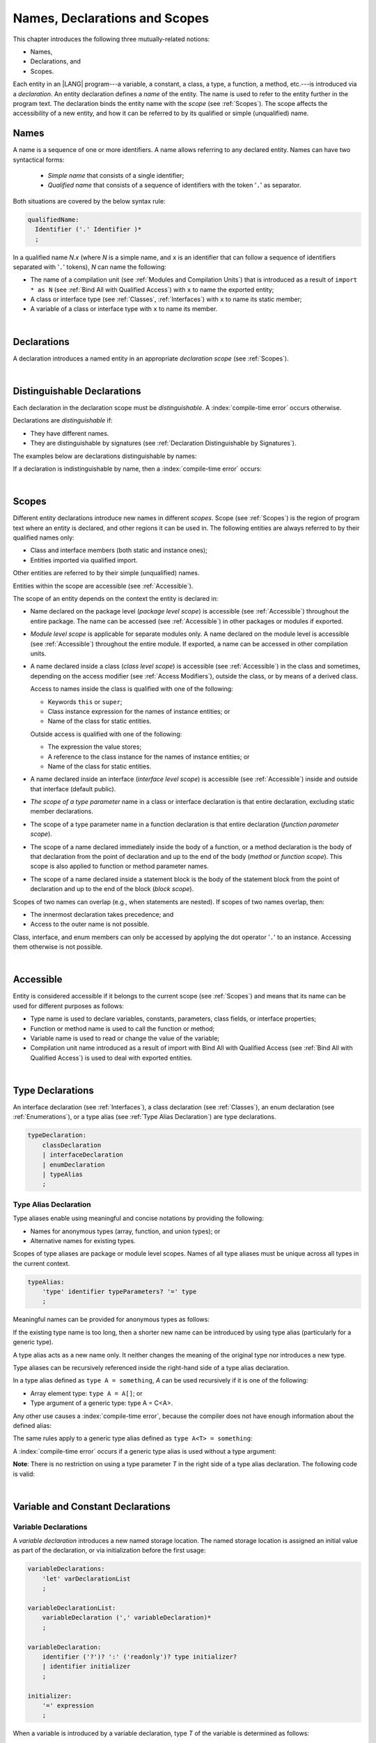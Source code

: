 ..
    Copyright (c) 2021-2024 Huawei Device Co., Ltd.
    Licensed under the Apache License, Version 2.0 (the "License");
    you may not use this file except in compliance with the License.
    You may obtain a copy of the License at
    http://www.apache.org/licenses/LICENSE-2.0
    Unless required by applicable law or agreed to in writing, software
    distributed under the License is distributed on an "AS IS" BASIS,
    WITHOUT WARRANTIES OR CONDITIONS OF ANY KIND, either express or implied.
    See the License for the specific language governing permissions and
    limitations under the License.

.. _Names, Declarations and Scopes:

Names, Declarations and Scopes
##############################

.. meta:
    frontend_status: Done

This chapter introduces the following three mutually-related notions:

-  Names,
-  Declarations, and
-  Scopes.

Each entity in an |LANG| program---a variable, a constant, a class,
a type, a function, a method, etc.---is introduced via a *declaration*.
An entity declaration defines a *name* of the entity. The name is used to
refer to the entity further in the program text. The declaration binds the
entity name with the *scope* (see :ref:`Scopes`). The scope affects the
accessibility of a new entity, and how it can be referred to by its qualified
or simple (unqualified) name.

.. index::
   variable
   constant
   class
   type
   function
   method
   scope
   declaration
   entity
   simple name
   unqualified name

.. _Names:

Names
*****

.. meta:
    frontend_status: Done

A name is a sequence of one or more identifiers. A name allows referring to
any declared entity. Names can have two syntactical forms:

    - *Simple name* that consists of a single identifier;
    - *Qualified name* that consists of a sequence of identifiers with the
      token '``.``' as separator.

Both situations are covered by the below syntax rule:

.. code-block:: abnf

    qualifiedName:
      Identifier ('.' Identifier )*
      ;

In a qualified name *N.x* (where *N* is a simple name, and ``x`` is an
identifier that can follow a sequence of identifiers separated with '``.``'
tokens), *N* can name the following:

-  The name of a compilation unit (see :ref:`Modules and Compilation Units`)
   that is introduced as a result of ``import * as N`` (see :ref:`Bind All with Qualified Access`)
   with ``x`` to name the exported entity;

-  A class or interface type (see :ref:`Classes`, :ref:`Interfaces`) with ``x``
   to name its static member;

-  A variable of a class or interface type with ``x`` to name its member.

.. index::
   name
   entity
   simple name
   qualified name
   identifier
   package member
   reference type
   package
   variable
   field
   method
   token
   separator
   static member

|

.. _Declarations:

Declarations
************

.. meta:
    frontend_status: Done

A declaration introduces a named entity in an appropriate *declaration scope*
(see :ref:`Scopes`).

.. index::
   named entity
   declared entity
   declaration scope

|

.. _Distinguishable Declarations:

Distinguishable Declarations
****************************

.. meta:
    frontend_status: Done

Each declaration in the declaration scope must be *distinguishable*.
A :index:`compile-time error` occurs otherwise.

Declarations are *distinguishable* if:

-  They have different names.
-  They are distinguishable by signatures (see 
   :ref:`Declaration Distinguishable by Signatures`).

.. index::
   distinguishable declaration
   declaration scope
   name
   signature

The examples below are declarations distinguishable by names:

.. code-block:: typescript
   :linenos:

    const PI = 3.14
    const pi = 3
    function Pi() {}
    type IP = number[]
    class A {
        static method() {}
        method() {}
        field: number = PI
        static field: number = PI + pi
    }

If a declaration is indistinguishable by name, then a :index:`compile-time error`
occurs:

.. code-block:: typescript
   :linenos:

    // compile-time error: The constant and the function have the same name.
    const PI = 3.14                   
    function PI() { return 3.14 }     

    // compile-time error: The type and the variable have the same name.
    class Person {}
    let Person: Person

    // compile-time error: The field and the method have the same name.
    class C {
        counter: number
        counter(): number {
          return this.counter
        }
    }

.. index::
   distinguishable declaration
   compile-time error

|

.. _Scopes:

Scopes
******

.. meta:
    frontend_status: Done

Different entity declarations introduce new names in different *scopes*. Scope
(see :ref:`Scopes`) is the region of program text where an entity is declared,
and other regions it can be used in. The following entities are always referred
to by their qualified names only:

-  Class and interface members (both static and instance ones);
-  Entities imported via qualified import.

Other entities are referred to by their simple (unqualified) names.

Entities within the scope are accessible (see :ref:`Accessible`).

.. index::
   scope
   entity
   name qualification
   access
   simple name
   variable
   constant
   function call

The scope of an entity depends on the context the entity is declared in:

.. _package-access:

-  Name declared on the package level (*package level scope*) is accessible
   (see :ref:`Accessible`) throughout the entire package. The name can be
   accessed (see :ref:`Accessible`) in other packages or modules if exported.

.. index::
   name
   declaration
   package level scope
   module level scope
   access
   module

.. _module-access:

-  *Module level scope* is applicable for separate modules only. A name
   declared on the module level is accessible (see :ref:`Accessible`)
   throughout the entire module. If exported, a name can be accessed in other
   compilation units.

.. index::
   module level scope
   module
   access
   name
   declaration

.. _class-access:
  
-  A name declared inside a class (*class level scope*) is accessible (see
   :ref:`Accessible`) in the class and sometimes, depending on the access
   modifier (see :ref:`Access Modifiers`), outside the class, or by means of a
   derived class.

   Access to names inside the class is qualified with one of the following:

   -  Keywords ``this`` or ``super``;
   -  Class instance expression for the names of instance entities; or
   -  Name of the class for static entities.

   Outside access is qualified with one of the following:

   -  The expression the value stores;
   -  A reference to the class instance for the names of instance entities; or
   -  Name of the class for static entities.

.. index::
   class level scope
   method
   name
   access
   modifier
   derived class
   declaration

.. _interface-access:

-  A name declared inside an interface (*interface level scope*) is accessible
   (see :ref:`Accessible`) inside and outside that interface (default public).

.. index::
   name
   declaration
   class level scope
   interface level scope
   interface
   access
   default public

.. _class-or-interface-type-parameter-access:

-  *The scope of a type parameter* name in a class or interface declaration
   is that entire declaration, excluding static member declarations.

.. index::
   name
   declaration
   static member

.. _function-type-parameter-access:

-  The scope of a type parameter name in a function declaration is that
   entire declaration (*function parameter scope*).

.. index::
   parameter name
   function declaration
   function parameter scope

.. _function-access:

-  The scope of a name declared immediately inside the body of a function,
   or a method declaration is the body of that declaration from the point of
   declaration and up to the end of the body (*method* or *function scope*).
   This scope is also applied to function or method parameter names.

.. index::
   scope
   function body declaration
   method body declaration
   method scope
   function scope

.. _block-access:

-  The scope of a name declared inside a statement block is the body of
   the statement block from the point of declaration and up to the end
   of the block (*block scope*).

.. index::
   statement block
   body
   point of declaration
   block scope

.. code-block:: typescript
   :linenos:

    function foo() {
        let x = y // compile-time error – y is not accessible yet
        let y = 1
    }

Scopes of two names can overlap (e.g., when statements are nested). If scopes
of two names overlap, then:

-  The innermost declaration takes precedence; and
-  Access to the outer name is not possible.


Class, interface, and enum members can only be accessed by applying the dot
operator '``.``' to an instance. Accessing them otherwise is not possible.


.. index::
   name
   scope
   overlap
   nested statement
   innermost declaration
   precedence
   access
   class member
   interface member
   enum member
   instance
   dot operator

|

.. _Accessible:

Accessible
**********

.. meta:
    frontend_status: Done

Entity is considered accessible if it belongs to the current scope (see
:ref:`Scopes`) and means that its name can be used for different purposes as
follows:

- Type name is used to declare variables, constants, parameters, class fields,
  or interface properties;
- Function or method name is used to call the function or method;
- Variable name is used to read or change the value of the variable;
- Compilation unit name introduced as a result of import with Bind All with
  Qualified Access (see :ref:`Bind All with Qualified Access`) is used to deal
  with exported entities.


|

.. _Type Declarations:

Type Declarations
*****************

.. meta:
    frontend_status: Done

An interface declaration (see :ref:`Interfaces`), a class declaration (see
:ref:`Classes`), an enum declaration (see :ref:`Enumerations`), or a type alias
(see :ref:`Type Alias Declaration`) are type declarations.

.. code-block:: abnf

    typeDeclaration:
        classDeclaration
        | interfaceDeclaration
        | enumDeclaration
        | typeAlias
        ;

.. index::
   type declaration
   interface declaration
   class declaration
   enum declaration
   type alias declaration


.. _Type Alias Declaration:

Type Alias Declaration
======================

.. meta:
    frontend_status: Partly
    todo: implement recursive type alias feature
    todo: type alias can be as local declaration now, but the spec says it can be only topDeclaration
    todo: type alias name shouldn't be handled as variable name (eg: type foo = Double; let foo : int = 0 --> now error)

Type aliases enable using meaningful and concise notations by providing the
following:

-  Names for anonymous types (array, function, and union types); or
-  Alternative names for existing types.


Scopes of type aliases are package or module level scopes. Names
of all type aliases must be unique across all types in the current
context.

.. index::
   type alias
   anonymous type
   array
   function
   union type
   scope
   package level scope
   module level scope
   name

.. code-block:: abnf

    typeAlias:
        'type' identifier typeParameters? '=' type
        ;

Meaningful names can be provided for anonymous types as follows:

.. code-block:: typescript
   :linenos:

    type Matrix = number[][]
    type Handler = (s: string, no: number) => string
    type Predicate<T> = (x: T) => Boolean
    type NullableNumber = Number | null

If the existing type name is too long, then a shorter new name can be
introduced by using type alias (particularly for a generic type).

.. code-block:: typescript
   :linenos:

    type Dictionary = Map<string, string>
    type MapOfString<T> = Map<T, string>

A type alias acts as a new name only. It neither changes the meaning of the
original type nor introduces a new type.

.. code-block:: typescript
   :linenos:

    type Vector = number[]
    function max(x: Vector): number {
        let m = x[0]
        for (let v of x)
            if (v > m) v = m
        return m
    }

    function main() {
        let x: Vector = [3, 2, 1]
        console.log(max(x)) // ok
    }

Type aliases can be recursively referenced inside the right-hand side of a type
alias declaration.

In a type alias defined as ``type A = something``, *A* can be used recursively
if it is one of the following:

-  Array element type: ``type A = A[]``; or
-  Type argument of a generic type: type A = C<A>.

.. code-block:: typescript
   :linenos:

    type A = A[] // ok, used as element type

    class C<T> { /*body*/}
    type B = C<B> // ok, used as a type argument

    type D = string | Array<D> // ok


Any other use causes a :index:`compile-time error`, because the compiler
does not have enough information about the defined alias:

.. code-block:: typescript
   :linenos:

    type E = E // compile-time error
    type F = string | E // compile-time error


The same rules apply to a generic type alias defined as
``type A<T> = something``:

.. code-block-meta:
   expect-cte:

.. code-block:: typescript
   :linenos:

    type A<T> = Array<A<T>> // ok, A<T> is used as a type argument
    type A<T> = string | Array<A<T>> // ok

    type A<T> = A<T> // compile-time error


A :index:`compile-time error` occurs if a generic type alias is used without
a type argument:

.. code-block-meta:
   expect-cte:

.. code-block:: typescript
   :linenos:
   
    type A<T> = Array<A> // compile-time error

**Note**: There is no restriction on using a type parameter *T* in
the right side of a type alias declaration. The following code
is valid:

.. code-block:: typescript
   :linenos:

    type NodeValue<T> = T | Array<T> | Array<NodeValue<T>>; 

|

.. _Variable and Constant Declarations:

Variable and Constant Declarations
**********************************

.. meta:
    frontend_status: Done

.. _Variable Declarations:

Variable Declarations
=====================

.. meta:
    frontend_status: Done

A *variable declaration* introduces a new named storage location. The named
storage location is assigned an initial value as part of the declaration, or
via initialization before the first usage:

.. code-block:: abnf

    variableDeclarations:
        'let' varDeclarationList
        ;

    variableDeclarationList:
        variableDeclaration (',' variableDeclaration)*
        ;

    variableDeclaration:
        identifier ('?')? ':' ('readonly')? type initializer? 
        | identifier initializer
        ;

    initializer:
        '=' expression
        ;

When a variable is introduced by a variable declaration, type *T* of the
variable is determined as follows:

-  *T* is the type specified in a type annotation (if any) of the declaration.

   - If the name of the variable is followed by the '``?``' sign, then the
     type of the variable is semantically equivalent to ``type | undefined``.
   - If the declaration also has an initializer, then the initializer expression
     type must be compatible with *T* (see :ref:`Type Compatibility with Initializer`).

-  If no type annotation is available, then *T* is inferred from the
   initializer expression (see :ref:`Type Inference from Initializer`).

.. index::
   variable declaration
   named variable
   initial value
   variable
   type annotation
   initializer expression
   compatibility
   inference

.. code-block:: typescript
   :linenos:

    let a: number // ok
    let b = 1 // ok, number type is inferred
    let c: number = 6, d = 1, e = "hello" // ok

    // ok, type of lambda and type of 'f' can be inferred
    let f = (p: number) => b + p
    let x // compile-time error -- either type or initializer

Every variable in a program must have an initial value before it can be used.
The initial value can be identified as follows:

-  Each method or function parameter is initialized to the corresponding
   argument value provided by the caller of the method or function.
-  Each constructor parameter is initialized to the corresponding
   argument value as provided by:

   + Class instance creation expression (see :ref:`New Expressions`); or
   + Explicit constructor call (see :ref:`Explicit Constructor Call`).

-  An exception parameter is initialized to the thrown object (see
   :ref:`Throw Statements`) that represents exception or error.

- If a variable has an *initializer* explicitly specified, then its execution
  produces the initial value for this variable.

- Otherwise the following cases are possible

   + Each class or interface static variable is initialized as a result of
     execution of the class or interface initializer (see
     :ref:`Class Initializer`).
   + Each class variable is initialized with either a *default value* (see
     :ref:`Default Values for Types`) or as a result of class constructor (see
     :ref:`Constructor Declaration`) execution.
   + Each local variable or array element is initialized with a *default value*
     (see :ref:`Default Values for Types`) when it is created.

Otherwise, the variable is not initialized, and a :index:`compile-time error`
occurs.

If an initializer expression is provided, then additional restrictions apply
to the content of the expression as described in :ref:`Exceptions and Initialization Expression`.

If the type of a variable declaration has the prefix ``readonly``, then the
type must be of *array* kind, and the restrictions on its operations are
applied to the variable as described in :ref:`Readonly Parameters`.

A :index:`compile-time error` occurs if a non-array type has the prefix
``readonly``.

.. code-block-meta:
   expect-cte:


.. code-block:: typescript
   :linenos:

    function foo (p: number[]) {
       let x: readonly number [] = p
       x[0] = 666 // Compile-time error as array itself is readonly
       console.log (x[0]) // read operation is OK
    }


.. index::
   initial value
   initializer
   method parameter
   function parameter
   argument value
   method caller
   function caller
   constructor parameter
   initialization
   instance creation expression
   explicit constructor call
   exception parameter
   exception
   error
   class
   instance
   local variable
   array element
   default value
   initializer expression
   restriction

|

.. _Constant Declarations:

Constant Declarations
=====================

.. meta:
    frontend_status: Done

A *constant declaration* introduces a named variable with a mandatory
explicit value.

The value of a constant cannot be changed by an assignment expression
(see :ref:`Assignment`). If the constant is an object or array, then
its properties or items can be modified.

.. code-block:: abnf

    constantDeclarations:
        'const' constantDeclarationList
        ;

    constantDeclarationList:
        constantDeclaration (',' constantDeclaration)*
        ;

    constantDeclaration:
        identifier (':' type)? initializer
        ;

The type *T* of a constant declaration is determined as follows:

-  If *T* is the type specified in a type annotation (if any) of the
   declaration, then the initializer expression must be compatible with
   *T* (see :ref:`Type Compatibility with Initializer`).
-  If no type annotation is available, then *T* is inferred from the
   initializer expression (see :ref:`Type Inference from Initializer`).
-  If '*?*' is used after the name of the constant, then the type of the
   constant is ``T | undefined``, regardless of whether *T* is identified
   explicitly or via type inference.

.. index::
   constant declaration
   variable
   constant
   value
   assignment expression
   object
   array
   type
   type annotation
   initializer expression
   compatibility
   inference

.. code-block:: typescript
   :linenos:

    const a: number = 1 // ok
    const b = 1 // ok, int type is inferred
    const c: number = 1, d = 2, e = "hello" // ok
    const x // compile-time error -- initializer is mandatory
    const y: number // compile-time error -- initializer is mandatory

Additional restrictions on the content of the initializer expression are
described in :ref:`Exceptions and Initialization Expression`.

|

.. _Type Compatibility with Initializer:

Type Compatibility with Initializer
===================================

.. meta:
    frontend_status: Done

If a variable or constant declaration contains type annotation *T* and
initializer expression *E*, then the type of *E* must be compatible with *T*, 
see :ref:`Assignment-like Contexts`.

.. index::
   initializer expression
   assignment-like contexts

|

.. _Type Inference from Initializer:

Type Inference from Initializer
===============================

.. meta:
    frontend_status: Done

If a declaration does not contain an explicit type annotation, then its type
is inferred from the initializer expression as follows:

-  If the initializer expression is of union type then the normalized union
   type (see :ref:`Union Types Normalization`) will be used.

-  Otherwise the type inferred from the initializer expression will be used.

If the type of the initializer expression cannot be inferred then a
:index:`compile-time error` occurs (see :ref:`Object Literal`):

.. index::
   type
   type inference
   initializer
   type annotation
   initializer expression

.. code-block:: typescript
   :linenos:

    let a = null                // type of 'a' is null
    let aa = undefined          // type of 'a' is undefined
    let arr = [null, undefined] // type of 'arr' is null|undefined[]

    let cond: boolean = /*something*/
    let b = cond ? 1 : 2 // type of 'b' is int
    let c = cond ? 3 : 3.14 // type of 'b' is double
    let d = cond ? "one" : "two" // type of 'c' is string
    let e = cond ? 1 : "one" // type of 'e' is 1 | "one"

    let f = {name: "aa"} // compile-time error

|

.. _Function Declarations:

Function Declarations
*********************

.. meta:
    frontend_status: Done

*Function declarations* specify names, signatures, and bodies when
introducing *named functions*. An optional function body is a block
(see :ref:`Block`):

.. code-block:: abnf

    functionDeclaration:
        functionOverloadSignature*
        modifiers? 'function' identifier
        typeParameters? signature block?
        ;

    modifiers:
        'native' | 'async'
        ;

Function *overload signature* allows calling a function in different ways (see
:ref:`Function Overload Signatures`).

If a function is declared *generic* (see :ref:`Generics`), then its type
parameters must be specified.

The ``native`` modifier indicates that the function is 
a *native function* (see :ref:`Native Functions` in Experimental Features).
A :index:`compile-time error` occurs if a *native function* has a body.

Functions must be declared on the top level (see :ref:`Top-Level Statements`).

.. index::
   function declaration
   name
   signature
   named function
   body
   function overload signature
   function call
   native function
   generic function
   type parameter
   top-level statement
   lambda

|

.. _Signatures:

Signatures
==========

.. meta:
    frontend_status: Done

A signature defines parameters and the return type (see :ref:`Return Type`)
of a function, method, or constructor.

.. code-block:: abnf

    signature:
        '(' parameterList? ')' returnType? throwMark?
        ;

    returnType:
        ':' type
        ;

    throwMark:
        'throws' | 'rethrows'
        ;

See :ref:`Throwing Functions` for the details of ``throws`` marks, and
:ref:`Rethrowing Functions` for the details of ``rethrows`` marks.

Overloading (see :ref:`Function and Method Overloading`) is supported for
functions and methods. The signatures of functions and methods are important
for their unique identification.

.. index::
   signature
   parameter
   return type
   function
   method
   constructor
   throwing function
   rethrowing function
   throws mark
   rethrows mark
   function overloading
   method overloading
   identification

|

.. _Parameter List:

Parameter List
==============

.. meta:
    frontend_status: Partly
    todo: implement readonly parameters - #14468

A signature may contain a *parameter list* that specifies an identifier of
each parameter name, and the type of each parameter. The type of each
parameter must be explicitly defined. If *parameter list* is omitted then the
function or method has no parameters. 

.. code-block:: abnf

    parameterList:
        parameter (',' parameter)* (',' optionalParameters|restParameter)? 
        | restParameter
        | optionalParameters
        ;

    parameter:
        identifier ':' 'readonly'? type
        ;

    restParameter:
        '...' parameter
        ;


If a parameter type is prefixed with ``readonly``, then there are additional
restrictions on the parameter as described in :ref:`Readonly Parameters`.

The last parameter of a function can be a *rest parameter*
(see :ref:`Rest Parameter`), or a sequence of *optional parameters*
(see :ref:`Optional Parameters`). This construction allows omitting
the corresponding argument when calling a function. If a parameter is not
*optional*, then each function call must contain an argument corresponding
to that parameter. Non-optional parameters are called the *required parameters*.

The function below has *required parameters*:

.. code-block:: typescript
   :linenos:

    function power(base: number, exponent: number): number {
      return Math.pow(base, exponent)
    }
    power(2, 3) // both arguments are required in the call

A :index:`compile-time error` occurs if an *optional parameter* precedes a
*required parameter* in the parameter list.

.. index::
   signature
   parameter list
   identifier
   parameter type
   function
   rest parameter
   optional parameter
   argument
   non-optional parameter
   required parameter

|

.. _Readonly Parameters:

Readonly Parameters
===================

.. meta:
    frontend_status: None

If the parameter type is prefixed with ``readonly``, then the type must be of
array type ``T[]``. Otherwise, a :index:`compile-time error` occurs.

The *readonly* parameter indicates that the array content cannot be modified
by a function or by a method body. A :index:`compile-time error` if the array
content is modified by an operation:

.. code-block:: typescript
   :linenos:

    function foo(array: readonly number[]) {
        let element = array[0] // OK, one can get array element
        array[0] = element // Compile-time error, array is readonly
    }

It applies to variables as discussed in :ref:`Variable Declarations`.

|

.. _Optional Parameters:

Optional Parameters
===================

.. meta:
    frontend_status: Done

There are two forms of *optional parameters*:

.. code-block:: abnf

    optionalParameters:
        optionalParameter (',' optionalParameter)
        ;
    
    optionalParameter:
        identifier ':' 'readonly'? type '=' expression
        | identifier '?' ':' 'readonly'? type
        ;


The first form contains an expression that specifies a *default value*. That
is called a *parameter with default value*. The value of the parameter is set
to the *default value* if the argument corresponding to that parameter is
omitted in a function call.

.. index::
   optional parameter
   expression
   default value
   parameter with default values
   argument
   function call
   default value

.. code-block:: typescript
   :linenos:

    function pair(x: number, y: number = 7)
    {
        console.log(x, y)
    }
    pair(1, 2) // prints: 1 2
    pair(1) // prints: 1 7

The second form is a short-cut notation and ``identifier '?' ':' type``
effectively means that ``identifier`` has type ``T | undefined`` with the
default value ``undefined``.
If a type is of the value type kind, then implicit boxing (see
:ref:`Boxing Conversions`) must be applied (as in :ref:`Union Types`) as
follows:
``identifier '?' ':' valueType`` is equivalent to
``identifier ':' referenceTypeForValueType | undefined = undefined``.

.. index::
   notation
   parameter
   union type
   undefined
   default value
   identifier
   value type
   union type
   implicit boxing
   function

For example, the following two functions can be used in the same way:

.. code-block:: typescript
   :linenos:

    function hello1(name: string | undefined = undefined) {}
    function hello2(name?: string) {}

    hello1() // 'name' has 'undefined' value
    hello1("John") // 'name' has a string value
    hello2() // 'name' has 'undefined' value
    hello2("John") // 'name' has a string value

    function foo1 (p?: number) {}
    function foo2 (p: Number | undefined = undefined) {}

    foo1()  // 'p' has 'undefined' value
    foo1(5) // 'p' has an integer value
    foo2()  // 'p' has 'undefined' value
    foo2(5) // 'p' has an integer value

|

.. _Rest Parameter:

Rest Parameter
==============

.. meta:
    frontend_status: Done

*Rest parameters* allow functions or methods to take an arbitrary number of
arguments. *Rest parameters* have the symbol '``...``' mark before the
parameter name:

.. code-block:: typescript
   :linenos:

    function sum(...numbers: number[]): number {
      let res = 0
      for (let n of numbers)
        res += n
      return res
    }

A :index:`compile-time error` occurs if a rest parameter:

-  Is not the last parameter in a parameter list;
-  Has a type that is not an array type.

A function with a rest parameter of type ``T[]`` can accept any number of
arguments of types that are compatible (see :ref:`Type Compatibility`) with *T*:

.. index::
   rest parameter
   function
   method
   parameter name
   array type
   parameter list
   type
   argument

.. code-block:: typescript
   :linenos:

    function sum(...numbers: number[]): number {
      let res = 0
      for (let n of numbers)
        res += n
      return res
    }

    sum() // returns 0
    sum(1) // returns 1
    sum(1, 2, 3) // returns 6


If an argument of array type ``T[]`` is to be passed to a function with the
rest parameter, then the spread expression (see :ref:`Spread Expression`) must
be used with the ``spread`` operator '``...``' as prefix before the array
argument:


.. code-block-meta:

.. code-block:: typescript
   :linenos:

    function sum(...numbers: number[]): number {
      let res = 0
      for (let n of numbers)
        res += n
      return res
    }

    let x: number[] = [1, 2, 3]
    sum(...x) // spread an array 'x'
       // returns 6

.. index::
   argument
   prefix
   spread operator

|

.. _Shadowing by Parameter:

Shadowing by Parameter
======================

.. meta:
    frontend_status: Done

If the name of a parameter is identical to the name of a top-level
variable accessible (see :ref:`Accessible`) within the body of a function or a
method with that parameter, then the name of the parameter shadows the name of
the top-level variable within the body of that function or method:

.. code-block:: typescript
   :linenos:

    class T1 {}
    class T2 {}
    class T3 {}

    let variable: T1
    function foo (variable: T2) {
        // 'variable' has type T2 and refers to the function parameter
    }
    class SomeClass {
      method (variable: T3) {
        // 'variable' has type T3 and refers to the method parameter
      }
    }

.. index::
   shadowing
   parameter
   top-level variable
   access
   function body
   method body
   name

|

.. _Return Type:

Return Type
===========

.. meta:
    frontend_status: Done

Function or method return type defines the static type of the result of the
function or method execution (see :ref:`Function Call Expression` and
:ref:`Method Call Expression`). During execution function or method can
produce a value of type compatible (see :ref:`Type Compatibility`) to the
return type.

If the function or method return type is not ``void``  (see :ref:`Type void`),
and the function or method body has an execution path without a return
statement (see :ref:`Return Statements`), then a :index:`compile-time error`
occurs.

If function or method return type is not specified then it is
- inferred from its body (see :ref:`Return Type Inference`)
- or is ``void`` (see :ref:`Type void`) is body is absent.

.. _Return Type Inference:

Return Type Inference
=====================

.. meta:
    frontend_status: Done

An omitted function or method return type can be inferred from the function,
or the method body. A :index:`compile-time error` occurs if a return type is
omitted in a native function (see :ref:`Native Functions`).

The current version of |LANG| allows inferring return types at least under
the following conditions:

-  If there is no return statement, or if all return statements have no
   expressions, then the return type is ``void`` (see :ref:`Type void`).
-  If there are *k* return statements (where *k* is 1 or more) with
   the same type expression *R*, then the *R* is the return type.
-  If there are *k* return statements (where *k* is 2 or more) with
   expressions of types (*T*:sub:`1`, ``...``, *T*:sub:`k`), and *R*
   is the *union type* (see :ref:`Union Types`) of these types
   (*T*:sub:`1` | ... | *T*:sub:`k`), 
   and its normalized version (see :ref:`Union Types Normalization`) is the
   return type.
-  If the function is ``async``, the return type is inferred by using the rules
   above, and the type *T* is not of type ``Promise``, then the return type is
   ``Promise<T>``.


Future compiler implementations are to infer the return type in more cases.
The type inference is presented in the example below:

.. index::
   return type
   function return type
   method return type
   inference
   method body
   native function
   return statement
   expression
   function
   implementation

.. code-block:: typescript

    // Explicit return type
    function foo(): string { return "foo" }

    // Implicit return type inferred as string
    function goo() { return "goo" }

    class Base {}
    class Derived1 extends Base {}
    class Derived2 extends Base {}

    function bar (condition: boolean) {
        if (condition)
            return new Derived1()
        else
            return new Derived2()
    }
    // Return type of bar will be Derived1|Derived2 union type

    function boo (condition: boolean) {
        if (condition) return 1
    }
    // That is a compile-time error as there is an execution path with no return


If a particular type inference case is not recognized by the compiler, then
a corresponding :index:`compile-time error` occurs.

|

.. _Function Overload Signatures:

Function Overload Signatures
============================

.. meta:
    frontend_status: None
    todo: implement TS overload signature #16181

The |LANG| language allows specifying a function that can have several
*overload signatures* with the same name followed by one implementation
function body:

.. code-block:: abnf

    functionOverloadSignature:
      'async'? 'function' identifier typeParameters? signature
      ;

A :index:`compile-time error` occurs if the function implementation is missing,
or does not immediately follow the declaration.

A call of a function with overload signatures is always a call of the
implementation function.

The example below has overload signatures defined (one is parameterless, and
the other two have one parameter each):

.. index::
   function overload signature
   function
   overload signature
   function header
   signature
   implementation function
   implementation
   method overload signature

.. code-block:: typescript
   :linenos:

    function foo(): void           // 1st signature
    function foo(x: string): void  // 2nd signature
    function foo(x?: string): void // 3rd - implementation signature
    {
        console.log(x)
    }

    foo()          // ok, call fits 1st and 3rd signatures
    foo("aa")      // ok, call fits 2nd and 3rd signatures
    foo(undefined) // ok, call fits the 3rd signature


The call of ``foo()`` is executed as a call of the implementation function
with the ``undefined`` argument. The call of ``foo(x)`` is executed as a call
of the implementation function with the ``x`` argument.

The compatibility requirements of *overload signatures* are described in
:ref:`Overload Signature Correctness Check`.

A :index:`compile-time error` occurs unless all overload signatures are
either exported or non-exported.

.. index::
   call
   implementation function
   null argument
   execution
   signature
   function
   implementation
   overload signature
   compatibility

.. raw:: pdf

   PageBreak


